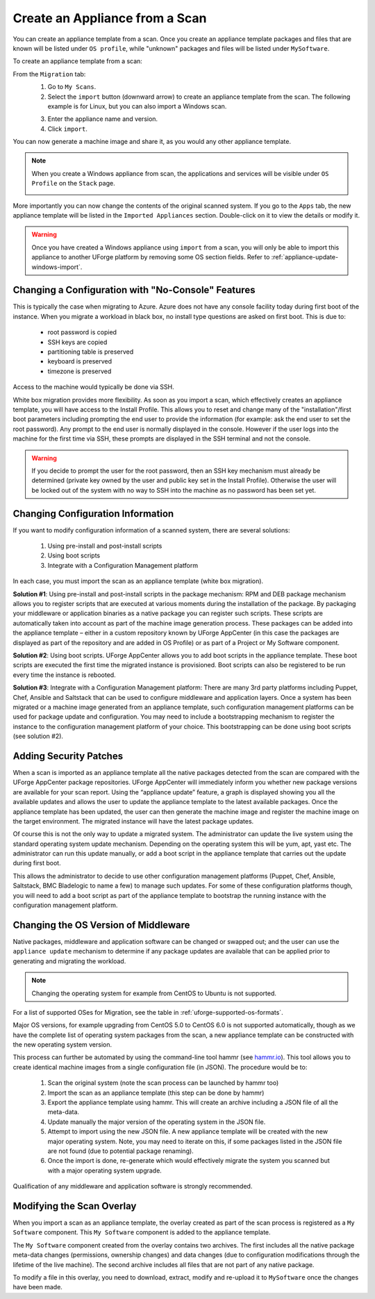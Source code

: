 .. Copyright 2017 FUJITSU LIMITED

.. _migration-scan-import:

Create an Appliance from a Scan
-------------------------------

You can create an appliance template from a scan. Once you create an appliance template packages and files that are known will be listed under ``OS profile``, while "unknown" packages and files will be listed under ``MySoftware``.

To create an appliance template from a scan:

From the ``Migration`` tab:
	1. Go to ``My Scans``.
	2. Select the ``import`` button (downward arrow) to create an appliance template from the scan. The following example is for Linux, but you can also import a Windows scan.

	.. image:: /images/scan-import.png

	3. Enter the appliance name and version.
	4. Click ``import``.

You can now generate a machine image and share it, as you would any other appliance template.

.. note:: When you create a Windows appliance from scan, the applications and services will be visible under ``OS Profile`` on the ``Stack`` page.

	.. image:: /images/scan-windows-appliance.png

More importantly you can now change the contents of the original scanned system.  If you go to the ``Apps`` tab, the new appliance template will be listed in the ``Imported Appliances`` section.  Double-click on it to view the details or modify it.

.. warning:: Once you have created a Windows appliance using ``import`` from a scan, you will only be able to import this appliance to another UForge platform by removing some OS section fields. Refer to :ref:`appliance-update-windows-import`.

.. _migration-scan-appliance-config-console:

Changing a Configuration with "No-Console" Features
~~~~~~~~~~~~~~~~~~~~~~~~~~~~~~~~~~~~~~~~~~~~~~~~~~~

This is typically the case when migrating to Azure.  Azure does not have any console facility today during first boot of the instance.  When you migrate a workload in black box, no install type questions are asked on first boot.  This is due to:

	* root password is copied
	* SSH keys are copied
	* partitioning table is preserved
	* keyboard is preserved
	* timezone is preserved

Access to the machine would typically be done via SSH.

White box migration provides more flexibility.  As soon as you import a scan, which effectively creates an appliance template, you will have access to the Install Profile.  This allows you to reset and change many of the "installation"/first boot parameters including prompting the end user to provide the information (for example: ask the end user to set the root password).  Any prompt to the end user is normally displayed in the console.  However if the user logs into the machine for the first time via SSH, these prompts are displayed in the SSH terminal and not the console.

.. warning:: If you decide to prompt the user for the root password, then an SSH key mechanism must already be determined (private key owned by the user and public key set in the Install Profile).  Otherwise the user will be locked out of the system with no way to SSH into the machine as no password has been set yet.

.. _migration-scan-appliance-config:

Changing Configuration Information
~~~~~~~~~~~~~~~~~~~~~~~~~~~~~~~~~~

If you want to modify configuration information of a scanned system, there are several solutions:

	1. Using pre-install and post-install scripts
	2. Using boot scripts
	3. Integrate with a Configuration Management platform

In each case, you must import the scan as an appliance template (white box migration).

**Solution #1**: Using pre-install and post-install scripts in the package mechanism:  RPM and DEB package mechanism allows you to register scripts that are executed at various moments during the installation of the package.  By packaging your middleware or application binaries as a native package you can register such scripts.  These scripts are automatically taken into account as part of the machine image generation process.  These packages can be added into the appliance template – either in a custom repository known by UForge AppCenter (in this case the packages are displayed as part of the repository and are added in OS Profile) or as part of a Project or My Software component.

**Solution #2**: Using boot scripts.  UForge AppCenter allows you to add boot scripts in the appliance template.  These boot scripts are executed the first time the migrated instance is provisioned.  Boot scripts can also be registered to be run every time the instance is rebooted.  

**Solution #3**: Integrate with a Configuration Management platform:  There are many 3rd party platforms including Puppet, Chef, Ansible and Saltstack that can be used to configure middleware and application layers.  Once a system has been migrated or a machine image generated from an appliance template, such configuration management platforms can be used for package update and configuration.  You may need to include a bootstrapping mechanism to register the instance to the configuration management platform of your choice.  This bootstrapping can be done using boot scripts (see solution #2).

.. _migration-scan-appliance-os-profile:

Adding Security Patches
~~~~~~~~~~~~~~~~~~~~~~~

When a scan is imported as an appliance template all the native packages detected from the scan are compared with the UForge AppCenter package repositories.  UForge AppCenter will immediately inform you whether new package versions are available for your scan report.  Using the “appliance update” feature, a graph is displayed showing you all the available updates and allows the user to update the appliance template to the latest available packages.  Once the appliance template has been updated, the user can then generate the machine image and register the machine image on the target environment.  The migrated instance will have the latest package updates.

Of course this is not the only way to update a migrated system.  The administrator can update the live system using the standard operating system update mechanism. Depending on the operating system this will be yum, apt, yast etc.  The administrator can run this update manually, or add a boot script in the appliance template that carries out the update during first boot.

This allows the administrator to decide to use other configuration management platforms (Puppet, Chef, Ansible, Saltstack, BMC Bladelogic to name a few) to manage such updates.  For some of these configuration platforms though, you will need to add a boot script as part of the appliance template to bootstrap the running instance with the configuration management platform.

.. _migration-scan-appliance-os-version:

Changing the OS Version of Middleware
~~~~~~~~~~~~~~~~~~~~~~~~~~~~~~~~~~~~~

Native packages, middleware and application software can be changed or swapped out; and the user can use the ``appliance update`` mechanism to determine if any package updates are available that can be applied prior to generating and migrating the workload.

.. note:: Changing the operating system for example from CentOS to Ubuntu is not supported.

For a list of supported OSes for Migration, see the table in :ref:`uforge-supported-os-formats`.

Major OS versions, for example upgrading from CentOS 5.0 to CentOS 6.0 is not supported automatically, though as we have the complete list of operating system packages from the scan, a new appliance template can be constructed with the new operating system version.  

This process can further be automated by using the command-line tool hammr (see `hammr.io <http://www.hammr.io>`_).  This tool allows you to create identical machine images from a single configuration file (in JSON).  The procedure would be to:

	1. Scan the original system (note the scan process can be launched by hammr too)
	2. Import the scan as an appliance template (this step can be done by hammr)
	3. Export the appliance template using hammr.  This will create an archive including a JSON file of all the meta-data.
	4. Update manually the major version of the operating system in the JSON file.
	5. Attempt to import using the new JSON file.  A new appliance template will be created with the new major operating system.  Note, you may need to iterate on this, if some packages listed in the JSON file are not found (due to potential package renaming).
	6. Once the import is done, re-generate which would effectively migrate the system you scanned but with a major operating system upgrade.

Qualification of any middleware and application software is strongly recommended.

.. _migration-scan-appliance-overlay:

Modifying the Scan Overlay
~~~~~~~~~~~~~~~~~~~~~~~~~~

When you import a scan as an appliance template, the overlay created as part of the scan process is registered as a ``My Software`` component.  This ``My Software`` component is added to the appliance template.  

The ``My Software`` component created from the overlay contains two archives.  The first includes all the native package meta-data changes (permissions, ownership changes) and data changes (due to configuration modifications through the lifetime of the live machine).  The second archive includes all files that are not part of any native package.

To modify a file in this overlay, you need to download, extract, modify and re-upload it to ``MySoftware`` once the changes have been made.
